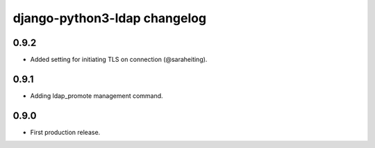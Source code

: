 django-python3-ldap changelog
=============================


0.9.2
-----

- Added setting for initiating TLS on connection (@saraheiting).


0.9.1
-----

- Adding ldap_promote management command.


0.9.0
-----

- First production release.
